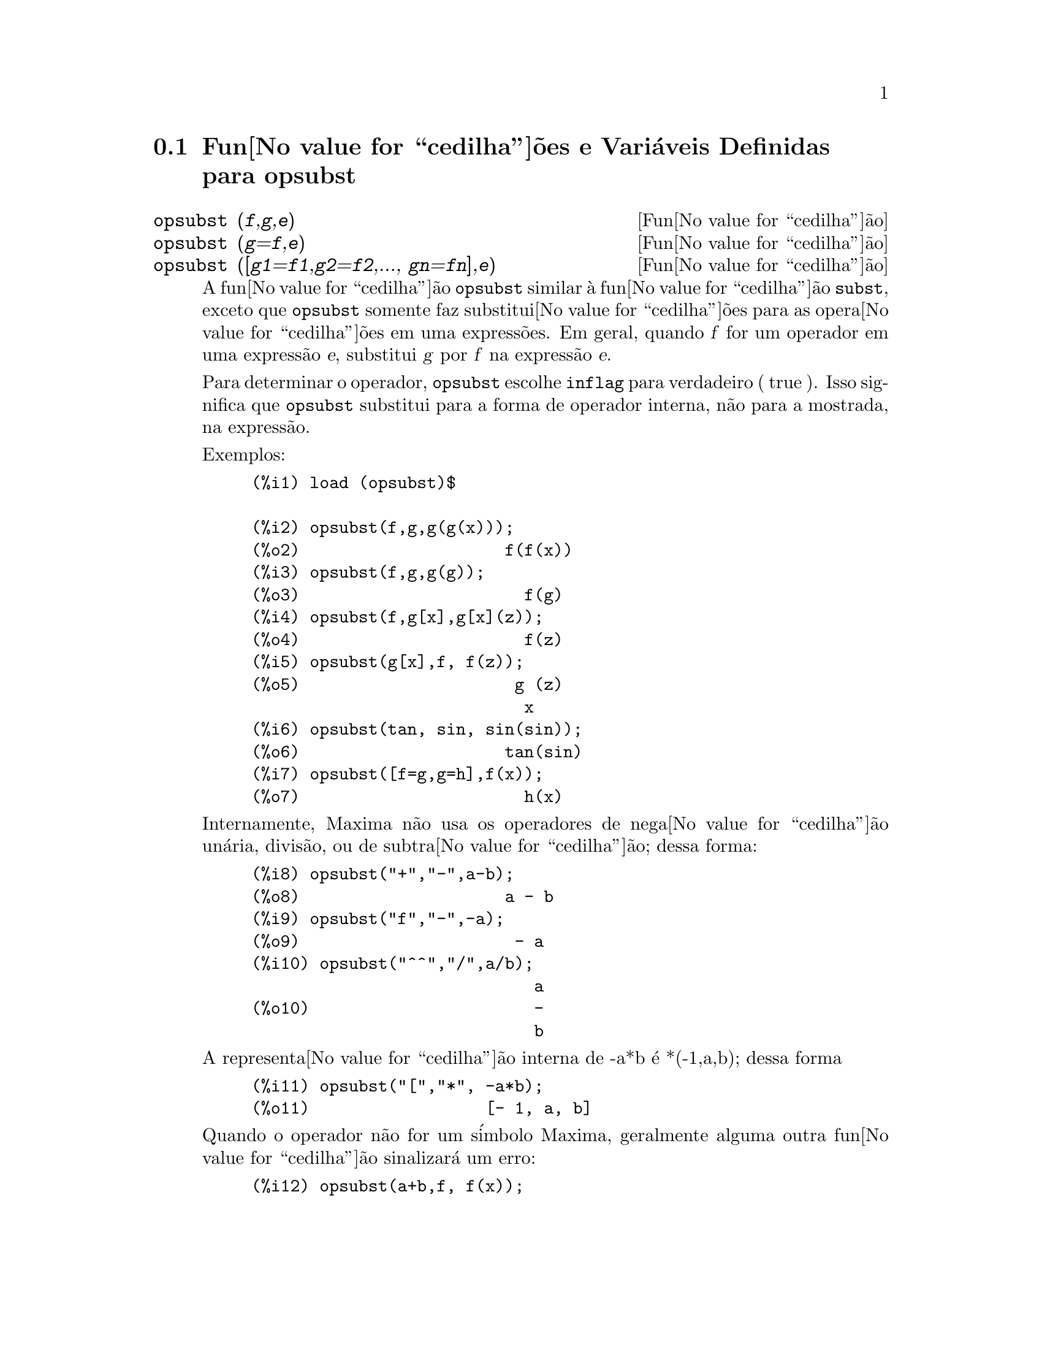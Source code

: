 @c Language: Brazilian Portuguese, Encoding: iso-8859-1
@c /opsubst.texi/1.2/Sat Jun  2 00:13:28 2007//
@menu
* Fun@value{cedilha}@~{o}es e Vari@'{a}veis Definidas para  opsubst::
@end menu

@node Fun@value{cedilha}@~{o}es e Vari@'{a}veis Definidas para opsubst,  , opsubst, opsubst
@section Fun@value{cedilha}@~{o}es e Vari@'{a}veis Definidas para  opsubst

@deffn {Fun@value{cedilha}@~{a}o} opsubst (@var{f},@var{g},@var{e})
@deffnx {Fun@value{cedilha}@~{a}o} opsubst (@var{g}=@var{f},@var{e})
@deffnx {Fun@value{cedilha}@~{a}o} opsubst ([@var{g1}=@var{f1},@var{g2}=@var{f2},..., @var{gn}=@var{fn}],@var{e})
A fun@value{cedilha}@~{a}o @code{opsubst}  similar @`a fun@value{cedilha}@~{a}o @code{subst}, exceto que
@code{opsubst} somente faz substitui@value{cedilha}@~{o}es para as opera@value{cedilha}@~{o}es em uma express@~{o}es. Em geral, 
quando @var{f} for um operador em uma express@~{a}o @var{e}, substitui @var{g} 
por @var{f} na express@~{a}o @var{e}.

Para determinar o operador, @code{opsubst} escolhe @code{inflag} para verdadeiro ( true ). Isso significa que
@code{opsubst} substitui para a forma de operador interna, n@~{a}o para a mostrada,
na express@~{a}o.

Exemplos:
@example
(%i1) load (opsubst)$

(%i2) opsubst(f,g,g(g(x)));
(%o2)                     f(f(x))
(%i3) opsubst(f,g,g(g));
(%o3)                       f(g)
(%i4) opsubst(f,g[x],g[x](z));
(%o4)                       f(z)
(%i5) opsubst(g[x],f, f(z));
(%o5)                      g (z)
                            x
(%i6) opsubst(tan, sin, sin(sin));
(%o6)                     tan(sin)
(%i7) opsubst([f=g,g=h],f(x));
(%o7)                       h(x)
@end example

Internamente, Maxima n@~{a}o usa os operadores de nega@value{cedilha}@~{a}o un@'{a}ria,
divis@~{a}o, ou de subtra@value{cedilha}@~{a}o; dessa forma:
@example
(%i8) opsubst("+","-",a-b);
(%o8)                     a - b
(%i9) opsubst("f","-",-a);
(%o9)                      - a
(%i10) opsubst("^^","/",a/b);
                             a
(%o10)                       -
                             b
@end example

A representa@value{cedilha}@~{a}o interna de -a*b @'{e} *(-1,a,b); dessa forma
@example
(%i11) opsubst("[","*", -a*b);
(%o11)                  [- 1, a, b]
@end example

Quando o operador n@~{a}o for um s@'{i}mbolo Maxima, geralmente alguma outra fun@value{cedilha}@~{a}o
sinalizar@'{a} um erro:
@example
(%i12) opsubst(a+b,f, f(x));

Improper name or value in functional position:
b + a
 -- an error.  Quitting.  To debug this try debugmode(true);
@end example

Todavia, operadores subscritos s@~{a}o permitidos:
@example
(%i13) opsubst(g[5],f, f(x));
(%o13)                     g (x)
                            5
@end example

Para usar essa fun@value{cedilha}@~{a}o escreva primeiramente @code{load("opsubst")}.
@end deffn

